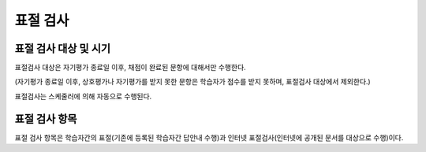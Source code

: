 .. _copy_check:

########################
표절 검사
########################

********************************************************
표절 검사 대상 및 시기 
********************************************************

표절검사 대상은 자기평가 종료일 이후, 채점이 완료된 문항에 대해서만 수행한다. 

(자기평가 종료일 이후, 상호평가나 자기평가를 받지 못한 문항은 학습자가 점수를 받지 못하며, 표절검사 대상에서 제외한다.)

표절검사는 스케줄러에 의해 자동으로 수행된다.

********************************************************
표절 검사 항목
********************************************************

표절 검사 항목은 학습자간의 표절(기존에 등록된 학습자간 답안내 수행)과 인터넷 표절검사(인터넷에 공개된 문서를 대상으로 수행)이다. 

